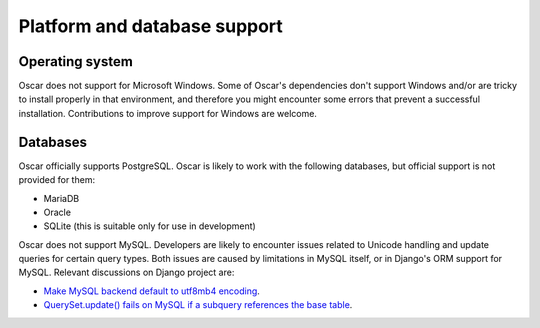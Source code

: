 =============================
Platform and database support
=============================

Operating system
================

Oscar does not support for Microsoft Windows. Some of Oscar's dependencies don't support Windows and/or are
tricky to install properly in that environment, and therefore you might encounter some errors that prevent a
successful installation. Contributions to improve support for Windows are welcome.


Databases
=========

Oscar officially supports PostgreSQL. Oscar is likely to work with the following databases, but official support is
not provided for them:

* MariaDB
* Oracle
* SQLite (this is suitable only for use in development)

Oscar does not support MySQL. Developers are likely to encounter issues related to Unicode handling and update queries
for certain query types. Both issues are caused by limitations in MySQL itself, or in Django's ORM support for MySQL.
Relevant discussions on Django project are:

* `Make MySQL backend default to utf8mb4 encoding <https://code.djangoproject.com/ticket/18392>`_.
* `QuerySet.update() fails on MySQL if a subquery references the base table <https://code.djangoproject.com/ticket/28787>`_.
